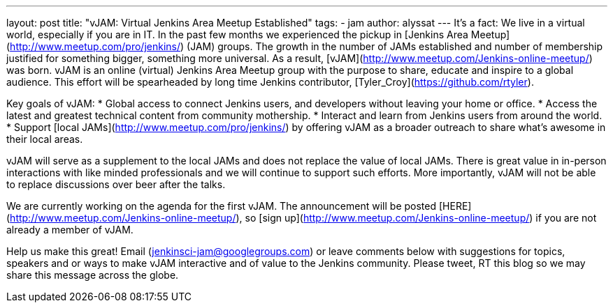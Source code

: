 ---
layout: post
title: "vJAM: Virtual Jenkins Area Meetup Established"
tags: 
- jam
author: alyssat
---
It's a fact: We live in a virtual world, especially if you are in IT.  In the past few months we experienced the pickup in [Jenkins Area Meetup](http://www.meetup.com/pro/jenkins/) (JAM) groups.  The growth in the number of JAMs established and number of membership justified for something bigger, something more universal. As a result, [vJAM](http://www.meetup.com/Jenkins-online-meetup/) was born. vJAM is an online (virtual) Jenkins Area Meetup group with the purpose to share, educate and inspire to a global audience. This effort will be spearheaded by long time Jenkins contributor, [Tyler_Croy](https://github.com/rtyler).

Key goals of vJAM:
* Global access to connect Jenkins users, and developers without leaving your home or office.
* Access the latest and greatest technical content from community mothership.
* Interact and learn from Jenkins users from around the world.
* Support [local JAMs](http://www.meetup.com/pro/jenkins/) by offering vJAM as a broader outreach to share what's awesome in their local areas.

vJAM will serve as a supplement to the local JAMs and does not replace the value of local JAMs. There is great value in in-person interactions with like minded professionals and we will continue to support such efforts. More importantly, vJAM will not be able to replace discussions over beer after the talks. 

We are currently working on the agenda for the first vJAM. The announcement will be posted [HERE](http://www.meetup.com/Jenkins-online-meetup/), so [sign up](http://www.meetup.com/Jenkins-online-meetup/) if you are not already a member of vJAM. 

Help us make this great! Email (jenkinsci-jam@googlegroups.com) or leave comments below with suggestions for topics, speakers and or ways to make vJAM interactive and of value to the Jenkins community.  Please tweet, RT this blog so we may share this message across the globe. 

